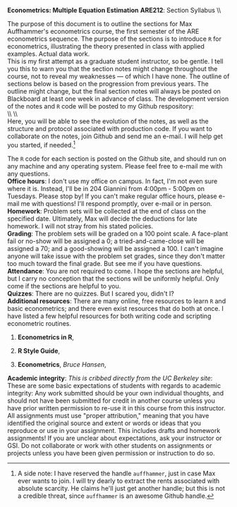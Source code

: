 #+AUTHOR:     
#+TITLE:      
#+OPTIONS:     toc:nil num:nil 
#+LATEX_HEADER: \usepackage{mathrsfs}
#+LATEX_HEADER: \usepackage{graphicx}
#+LATEX_HEADER: \usepackage{booktabs}
#+LATEX_HEADER: \usepackage{dcolumn}
#+LATEX_HEADER: \usepackage{subfigure}
#+LATEX_HEADER: \usepackage{coffee}
#+LATEX_HEADER: \usepackage[margin=1in]{geometry}
#+LATEX_HEADER: \RequirePackage{fancyvrb}
#+LATEX_HEADER: \DefineVerbatimEnvironment{verbatim}{Verbatim}{fontsize=\small,formatcom = {\color[rgb]{0.1,0.2,0.9}}}
#+LATEX: \newcommand{\ep}{{\bf e}^\prime}
#+LATEX: \setlength{\parindent}{0in}
#+LATEX: \renewcommand{\email}[1]{\textcolor{blue}{\texttt{#1}}}
#+LATEX: \renewcommand{\cd}{$\circ$ }
#+STARTUP: fninline

*Econometrics: Multiple Equation Estimation* \hfill
*ARE212*: Section Syllabus \\ \hline \\
\vspace{10pt}
\begin{tabular}{ l l }
 {\bf Professor}             &  Max Auffhammer                  \\
 {\bf GSI}                   &  Dan Hammer                      \\
 {\bf Section time}          &  Fridays, 11:00AM-12:00PM        \\
 {\bf Section location}      &  285 CORY                        
 \end{tabular}
\hfill
\begin{tabular}{ l l }
 {\bf Office hours}          &  Tuesdays, 4:00PM-5:00PM         \\
 {\bf OH location}           &  204 GIANNINI                    \\
 {\bf e-mail}                &  \email{danhammer@berkeley.edu}  \\
 {\bf twitter}               &  \email{@econohammer}            \\
\end{tabular}
\vspace{10pt}
\hline

\bigskip 

The purpose of this document is to outline the sections for Max
Auffhammer's econometrics course, the first semester of the ARE
econometrics sequence.  The purpose of the sections is to introduce
=R= for econometrics, illustrating the theory presented in class with
applied examples.  Actual data work.  \\

This is my first attempt as a graduate student instructor, so be
gentle.  I tell you this to warn you that the section notes might
change throughout the course, not to reveal my weaknesses --- of which
I have none.  The outline of sections below is based on the
progression from previous years.  The outline might change, but the
final section notes will always be posted on Blackboard at least one
week in advance of class. The development version of the notes and =R=
code will be posted to my Github respository: \\

\\ \\ \email{www.github.com/danhammer/ARE212} \\ 

Here, you will be able to see the evolution of the notes, as well as
the structure and protocol associated with production code.  If you
want to collaborate on the notes, join Github and send me an e-mail.
I will help get you started, if needed.[fn:: A side note: I have
reserved the handle =auffhammer=, just in case Max ever wants to join.
I will try dearly to extract the rents associated with absolute
scarcity.  He claims he'll just get another handle; but this is not a
credible threat, since =auffhammer= is an awesome Github handle.]

\vspace{10pt}
\begin{tabular}{ l l }
 {\bf January 25}        &  Matrix operations in \texttt{R}          \vspace{4pt} \\ 
 {\bf February 1}        &  OLS regression from first principles     \vspace{4pt} \\ 
 {\bf February 8}        &  Goodness of fit                          \vspace{4pt} \\ 
 {\bf Februray 15}       &  Hypothesis testing                       \vspace{4pt} \\ 
 {\bf February 22}       &  Returns to education, empirical example  \vspace{4pt} \\ 
 {\bf March 1}           &  Efficiency of GLS                        \vspace{4pt} \\ 
 {\bf March 8}           &  Large sample properties of OLS           \vspace{4pt} \\ 
 {\bf March 15}          &  Empirical example                        \vspace{4pt} \\ 
 {\bf March 22}          &  Testing for Heteroskedasticity           \vspace{4pt} \\ 
 {\bf March 29}          &  Feasible generalized least squares       \vspace{4pt} \\ 
 {\bf April 5}           &  Serial correlation                       \vspace{4pt} \\ 
 {\bf April 12}          &  Instrumental variables                   \vspace{4pt} \\ 
 {\bf April 19}          &  Empirical example                        \vspace{4pt} \\ 
 {\bf April 26}          &  Spatial analysis in \texttt{R}           \vspace{4pt} \\ 
 {\bf May 3}             &  Web scraping in \texttt{R}               \vspace{4pt} 
\end{tabular}
\vspace{10pt}

The =R= code for each section is posted on the Github site, and should
run on any machine and any operating system.  Please feel free to
e-mail me with any questions.  \\

*Office hours*: I don't use my office on campus.  In fact, I'm not
 even sure where it is. Instead, I'll be in 204 Giannini from 4:00pm -
 5:00pm on Tuesdays.  Please stop by!  If you can't make regular
 office hours, please e-mail me with questions!  I'll respond
 promptly, over e-mail or in person.\\

*Homework*: Problem sets will be collected at the end of class on the
 specified date.  Ultimately, Max will decide the deductions for late
 homework.  I will not stray from his stated policies.\\

*Grading*: The problem sets will be graded on a 100 point scale.  A
 face-plant fail or no-show will be assigned a 0; a
 tried-and-came-close will be assigned a 70; and a good-showing will
 be assigned a 100.  I can't imagine anyone will take issue with the
 problem set grades, since they don't matter too much toward the final
 grade.  But see me if you have questions.\\

*Attendance*: You are not required to come.  I hope the sections are
 helpful, but I carry no conception that the sections will be
 uniformly helpful.  Only come if the sections are helpful to you.\\

*Quizzes*: There are no quizzes.  But I scared you, didn't I? \\

*Additional resources*: There are many online, free resources to learn
 =R= and basic econometrics; and there even exist resources that do
 both at once.  I have listed a few helpful resources for both writing
 code and scripting econometric routines.  

1. *Econometrics in R*, \email{cran.r-project.org/doc/contrib/Farnsworth-EconometricsInR.pdf}

2. *R Style Guide*, \email{google-styleguide.googlecode.com/svn/trunk/google-r-style.html}

3. *Econometrics*, /Bruce Hansen/, \email{www.ssc.wisc.edu/\char`\~ bhansen/econometrics/Econometrics.pdf}

*Academic integrity*: /This is cribbed directly from the UC Berkeley
 site/: These are some basic expectations of students with regards to
 academic integrity: \cd Any work submitted should be your own
 individual thoughts, and should not have been submitted for credit in
 another course unless you have prior written permission to re-use it
 in this course from this instructor. \cd All assignments must use
 "proper attribution," meaning that you have identified the original
 source and extent or words or ideas that you reproduce or use in your
 assignment. This includes drafts and homework assignments!  \cd If
 you are unclear about expectations, ask your instructor or GSI.  \cd
 Do not collaborate or work with other students on assignments or
 projects unless you have been given permission or instruction to do
 so.
